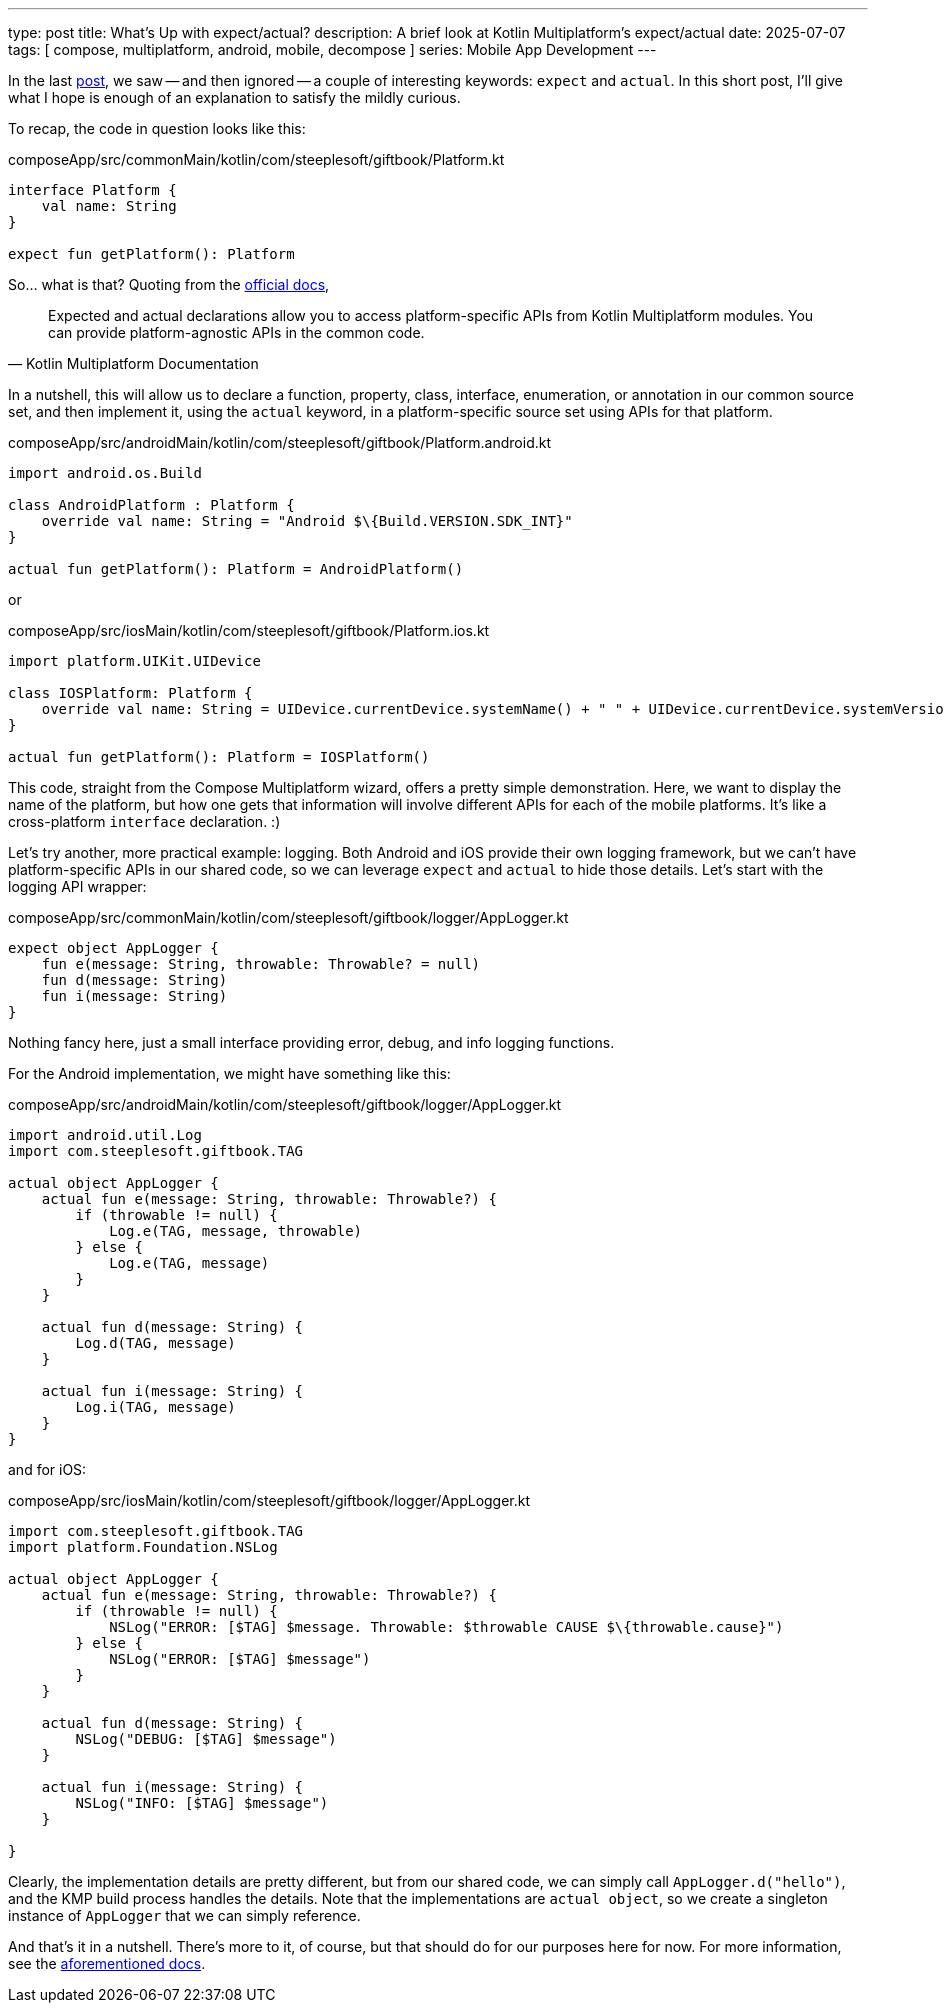 ---
type: post
title: What's Up with expect/actual?
description: A brief look at Kotlin Multiplatform's expect/actual
date: 2025-07-07
tags: [ compose, multiplatform, android, mobile, decompose ]
series: Mobile App Development
---

In the last link:../compose-multiplatform-with-decompose[post], we saw -- and then ignored -- a couple of interesting keywords: `expect` and `actual`. In this short post, I'll give what I hope is enough of an explanation to satisfy the mildly curious.

// more

:toc:

To recap, the code in question looks like this:

.composeApp/src/commonMain/kotlin/com/steeplesoft/giftbook/Platform.kt
[source,kotlin]
----
interface Platform {
    val name: String
}

expect fun getPlatform(): Platform
----

So... what is that? Quoting from the https://www.jetbrains.com/help/kotlin-multiplatform-dev/multiplatform-expect-actual.html[official docs],

[quote,Kotlin Multiplatform Documentation]
____
Expected and actual declarations allow you to access platform-specific APIs from Kotlin Multiplatform modules. You can provide platform-agnostic APIs in the common code.
____

In a nutshell, this will allow us to declare a function, property, class, interface, enumeration, or annotation in our common source set, and then implement it, using the `actual` keyword, in a platform-specific source set using APIs for that platform.

.composeApp/src/androidMain/kotlin/com/steeplesoft/giftbook/Platform.android.kt
[source,kotlin]
----
import android.os.Build

class AndroidPlatform : Platform {
    override val name: String = "Android $\{Build.VERSION.SDK_INT}"
}

actual fun getPlatform(): Platform = AndroidPlatform()
----

or

.composeApp/src/iosMain/kotlin/com/steeplesoft/giftbook/Platform.ios.kt
[source,kotlin]
----
import platform.UIKit.UIDevice

class IOSPlatform: Platform {
    override val name: String = UIDevice.currentDevice.systemName() + " " + UIDevice.currentDevice.systemVersion
}

actual fun getPlatform(): Platform = IOSPlatform()
----

This code, straight from the Compose Multiplatform wizard, offers a pretty simple demonstration. Here, we want to display the name of the platform, but how one gets that information will involve different APIs for each of the mobile platforms. It's like a cross-platform `interface` declaration. :)

Let's try another, more practical example: logging. Both Android and iOS provide their own logging framework, but we can't have platform-specific APIs in our shared code, so we can leverage `expect` and `actual` to hide those details. Let's start with the logging API wrapper:

.composeApp/src/commonMain/kotlin/com/steeplesoft/giftbook/logger/AppLogger.kt
[source,kotlin]
----
expect object AppLogger {
    fun e(message: String, throwable: Throwable? = null)
    fun d(message: String)
    fun i(message: String)
}
----

Nothing fancy here, just a small interface providing error, debug, and info logging functions.

For the Android implementation, we might have something like this:

.composeApp/src/androidMain/kotlin/com/steeplesoft/giftbook/logger/AppLogger.kt
[source,kotlin]
----
import android.util.Log
import com.steeplesoft.giftbook.TAG

actual object AppLogger {
    actual fun e(message: String, throwable: Throwable?) {
        if (throwable != null) {
            Log.e(TAG, message, throwable)
        } else {
            Log.e(TAG, message)
        }
    }

    actual fun d(message: String) {
        Log.d(TAG, message)
    }

    actual fun i(message: String) {
        Log.i(TAG, message)
    }
}
----

and for iOS:

.composeApp/src/iosMain/kotlin/com/steeplesoft/giftbook/logger/AppLogger.kt
[source,kotlin]
----
import com.steeplesoft.giftbook.TAG
import platform.Foundation.NSLog

actual object AppLogger {
    actual fun e(message: String, throwable: Throwable?) {
        if (throwable != null) {
            NSLog("ERROR: [$TAG] $message. Throwable: $throwable CAUSE $\{throwable.cause}")
        } else {
            NSLog("ERROR: [$TAG] $message")
        }
    }

    actual fun d(message: String) {
        NSLog("DEBUG: [$TAG] $message")
    }

    actual fun i(message: String) {
        NSLog("INFO: [$TAG] $message")
    }

}
----

Clearly, the implementation details are pretty different, but from our shared code, we can simply call `AppLogger.d("hello")`, and the KMP build process handles the details. Note that the implementations are `actual object`, so we create a singleton instance of `AppLogger` that we can simply reference.

And that's it in a nutshell. There's more to it, of course, but that should do for our purposes here for now. For more information, see the https://www.jetbrains.com/help/kotlin-multiplatform-dev/multiplatform-expect-actual.html[aforementioned docs].
